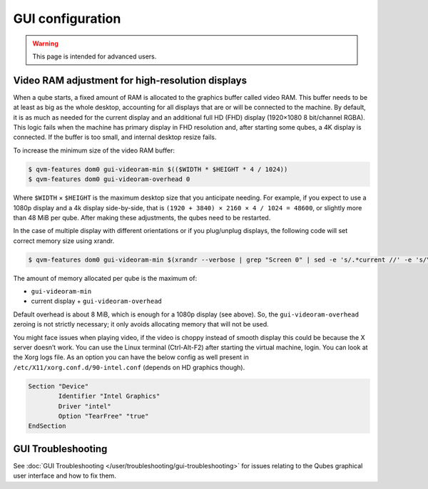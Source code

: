 =================
GUI configuration
=================

.. warning::

      This page is intended for advanced users.

Video RAM adjustment for high-resolution displays
-------------------------------------------------


When a qube starts, a fixed amount of RAM is allocated to the graphics buffer called video RAM. This buffer needs to be at least as big as the whole desktop, accounting for all displays that are or will be connected to the machine. By default, it is as much as needed for the current display and an additional full HD (FHD) display (1920×1080 8 bit/channel RGBA). This logic fails when the machine has primary display in FHD resolution and, after starting some qubes, a 4K display is connected. If the buffer is too small, and internal desktop resize fails.

To increase the minimum size of the video RAM buffer:

.. code:: console

      $ qvm-features dom0 gui-videoram-min $(($WIDTH * $HEIGHT * 4 / 1024))
      $ qvm-features dom0 gui-videoram-overhead 0


Where ``$WIDTH`` × ``$HEIGHT`` is the maximum desktop size that you anticipate needing. For example, if you expect to use a 1080p display and a 4k display side-by-side, that is ``(1920 + 3840) × 2160 × 4 / 1024 = 48600``, or slightly more than 48 MiB per qube. After making these adjustments, the qubes need to be restarted.

In the case of multiple display with different orientations or if you plug/unplug displays, the following code will set correct memory size using xrandr.

.. code:: console

      $ qvm-features dom0 gui-videoram-min $(xrandr --verbose | grep "Screen 0" | sed -e 's/.*current //' -e 's/\,.*//' | awk '{print $1*$3*4/1024}')


The amount of memory allocated per qube is the maximum of:

- ``gui-videoram-min``

- current display + ``gui-videoram-overhead``



Default overhead is about 8 MiB, which is enough for a 1080p display (see above). So, the ``gui-videoram-overhead`` zeroing is not strictly necessary; it only avoids allocating memory that will not be used.

You might face issues when playing video, if the video is choppy instead of smooth display this could be because the X server doesn’t work. You can use the Linux terminal (Ctrl-Alt-F2) after starting the virtual machine, login. You can look at the Xorg logs file. As an option you can have the below config as well present in ``/etc/X11/xorg.conf.d/90-intel.conf`` (depends on HD graphics though).

.. code:: xorg.conf

      Section "Device"
              Identifier "Intel Graphics"
              Driver "intel"
              Option "TearFree" "true"
      EndSection


GUI Troubleshooting
-------------------


See :doc:`GUI Troubleshooting </user/troubleshooting/gui-troubleshooting>` for issues relating to the Qubes graphical user interface and how to fix them.
